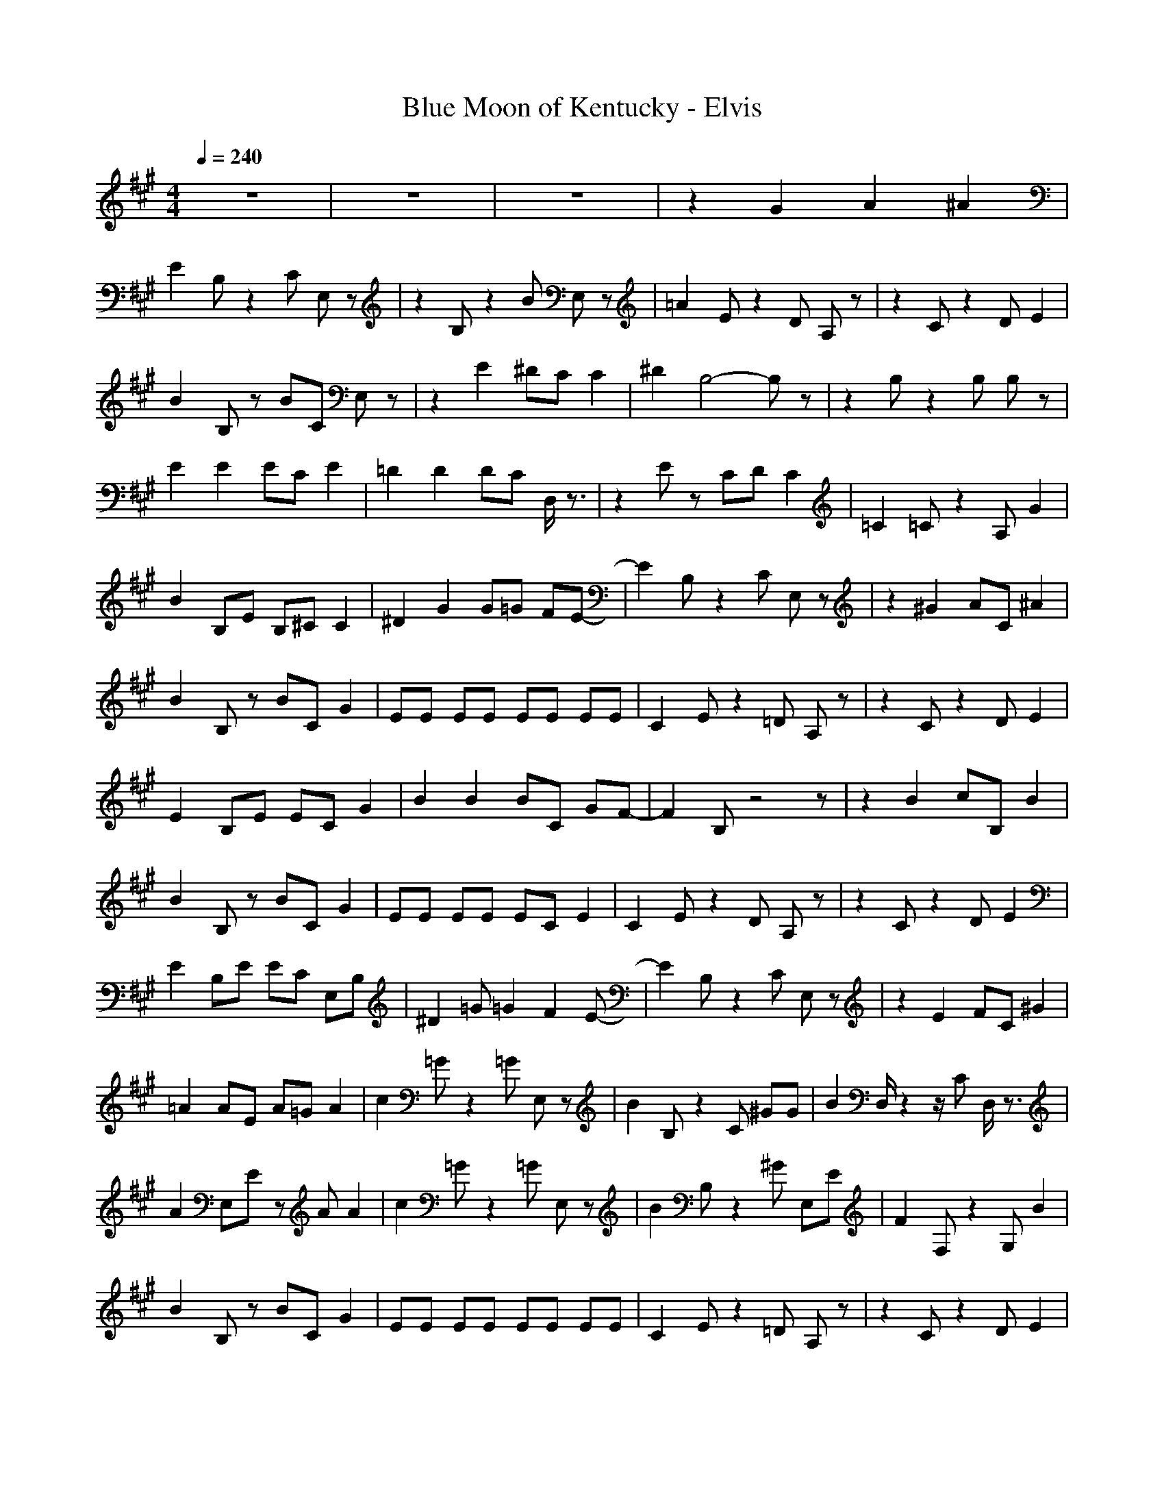 X:1
T:Blue Moon of Kentucky - Elvis
N:Keptwise ABC arrangement - Elendilmir
M:4/4
L:1/8
Q:1/4=240
K:A
z8|z8|z8|z2 G2 A2 ^A2|
E2 B,z2C E,z|z2 B,z2B E,z|=A2 Ez2D A,z|z2 Cz2D E2|
B2 B,z BC E,z|z2 E2 ^DC C2|^D2 B,4- B,z|z2 B,z2B, B,z|
E2 E2 EC E2|=D2 D2 DC D,/2z3/2|z2 Ez CD C2|=C2 =Cz2A, G2|
B2 B,E B,^C C2|^D2 G2 G=G FE-|E2 B,z2C E,z|z2 ^G2 AC ^A2|
B2 B,z BC G2|EE EE EE EE|C2 Ez2=D A,z|z2 Cz2D E2|
E2 B,E EC G2|B2 B2 BC GF-|F2 B,z4z|z2 B2 cB, B2|
B2 B,z BC G2|EE EE EC E2|C2 Ez2D A,z|z2 Cz2D E2|
E2 B,E EC E,B,|^D2 =G=G2F2E-|E2 B,z2C E,z|z2 E2 FC ^G2|
=A2 AE A=G A2|c2 =Gz2=G E,z|B2 B,z2C ^GG|B2 D,/2z2z/2C D,/2z3/2|
A2 E,E zA A2|c2 =Gz2=G E,z|B2 B,z2^G E,E|F2 F,z2G, B2|
B2 B,z BC G2|EE EE EE EE|C2 Ez2=D A,z|z2 Cz2D E2|
E2 B,E B,C C2|^D2 G2 G=G FE-|E2 B,z2C E,z|z2 ^G2 AC ^A2|
B2 B,z BC G2|EE EE EE EE|C2 Ez2=D A,z|z2 Cz2D E2|
E2 B,E EC G2|B2 B2 BC GF-|F2 B,z4z|z2 B2 cB, B2|
B2 B,z BC G2|EE EE EC E2|C2 Ez2D A,z|z2 Cz2D E2|
E2 B,E EC E,B,|^D2 =G=G2F2E-|E2 B,z2C E,z|z2 E2 FC ^G2|
=A2 AE A=G A2|c2 =Gz2=G E,z|B2 B,z2C ^GG|B2 D,/2z2z/2C D,/2z3/2|
A2 E,E zA A2|c2 =Gz2=G E,z|B2 B,z2^G E,E|F2 F,z2G, B2|
B2 B,z BC G2|EE EE EE EE|C2 Ez2=D A,z|z2 Cz2D E2|
E2 B,E B,C C2|^D2 G2 G=G FE-|E2 B,z2C E,z|z2 ^G2 AC ^A2|
E,z Ez E,B B,z|dz B,B E,d B,z|z2 A,z2E E,z|=Gz E,E z=G E,z|
z2 ez2B Ez|cz2B zc ^Gz|z2 Bz2=A F,z|Bz F,A zB F,A|
z2 ez2B Ez|cz2B zc Gz|z2 A,z2E E,z|=Gz E,E z=G E,z|
z2 ez2B Ez|^Gz E,F zG ^Dz|z2 B,z2C E,z|z2 B,z2C E,z|
E,z Ez E,B B,z|dz B,B E,d B,z|z2 A,z2E E,z|=Gz E,E z=G E,z|
z2 ez2B Ez|cz2B zc ^Gz|z2 Bz2A F,z|Bz F,A zB F,A|
z2 ez2B Ez|cz2B zc Gz|z2 A,z2E E,z|=Gz E,E z=G E,z|
z2 ez2B Ez|^Gz E,F zG ^Dz|z2 B,z2C E,z|z2 B,z2C E,z|
B2 B,z BC G2|EE EE EE EE|C2 Ez2=D A,z|z2 Cz2D E2|
E2 B,E EC G2|B2 B2 BC GF-|F2 B,z4z|z2 B2 cB, B2|
B2 B,z BC G2|EE EE EC E2|C2 Ez2D A,z|z2 Cz2D E2|
E2 B,E EC E,B,|^D2 =G=G2F2E-|E2 B,z2C E,z|z2 E2 FC ^G2|
A2 AE A=G A2|c2 =Gz2=G E,z|B2 B,z2C ^GG|B2 D,/2z2z/2C D,/2z3/2|
A2 E,E zA A2|c2 =Gz2=G E,z|B2 B,z2^G E,E|F2 F,z2G, B2|
B2 B,z BC G2|EE EE EE EE|C2 Ez2=D A,z|z2 Cz2D E2|
E2 B,E B,C C2|^D2 G2 G=G FE-|E2 B,z2C E,z|z2 ^G2 AC ^A2|
B2 B,z BC G2|EE EE EE EE|C2 Ez2=D A,z|z2 Cz2D E2|
E2 B,E EC G2|B2 B2 BC GF-|F2 B,z4z|z2 B2 cB, B2|
B2 B,z BC G2|EE EE EC E2|C2 Ez2D A,z|z2 Cz2D E2|
E2 B,E EC E,B,|^D2 =G=G2F2E-|E2 B,z2C E,z|z2 E2 FC ^G2|
=A2 AE A=G A2|c2 =Gz2=G E,z|B2 B,z2C ^GG|B2 D,/2z2z/2C D,/2z3/2|
A2 E,E zA A2|c2 =Gz2=G E,z|B2 B,z2^G E,E|F2 F,z2G, B2|
B2 B,z BC G2|EE EE EE EE|C2 Ez2=D A,z|z2 Cz2D E2|
E2 B,E B,C C2|^D2 G2 G=G FE-|E2 B,z2C E,z|z2 B,z2C E,z|
E2 B,E B,C C2|^D2 ^G2 G=G FE-|E2 B,z2C E,z|z2 G,z2A, E,z|
E2 B,E B,C C2|^D2 ^G2 G=G FE-|E2 B,z2C E,z|z2 B,z B,4-|
B,4 